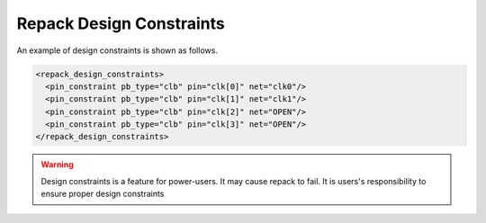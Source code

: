 .. _fpga_bitstream_repack_design_constraints:

Repack Design Constraints
-------------------------

An example of design constraints is shown as follows.

.. code-block:: xml

  <repack_design_constraints>
    <pin_constraint pb_type="clb" pin="clk[0]" net="clk0"/>
    <pin_constraint pb_type="clb" pin="clk[1]" net="clk1"/>
    <pin_constraint pb_type="clb" pin="clk[2]" net="OPEN"/>
    <pin_constraint pb_type="clb" pin="clk[3]" net="OPEN"/>
  </repack_design_constraints>

.. option:: pb_type="<string>"

  The pb_type name to be constrained, which should be consistent with VPR's architecture description.

.. option:: pin="<string>"

  The pin name of the ``pb_type`` to be constrained, which should be consistent with VPR's architecture description.

.. option:: net="<string>"

  The net name of the pin to be mapped, which should be consistent with net definition in your ``.blif`` file. The reserved word ``OPEN`` means that no net should be mapped to a given pin. Please ensure that it is not conflicted with any net names in your ``.blif`` file.
  
.. warning:: Design constraints is a feature for power-users. It may cause repack to fail. It is users's responsibility to ensure proper design constraints
